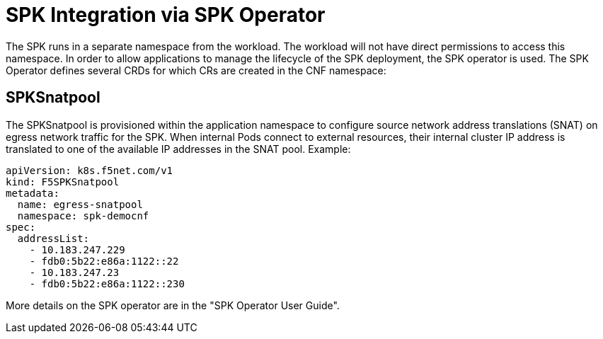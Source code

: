 [id="k8s-best-practices-spk-integration-via-spk-operator"]
[id="spk-integration-via-spk-operator"]
= SPK Integration via SPK Operator

The SPK runs in a separate namespace from the workload. The workload will not have direct permissions to access this namespace. In order to allow applications to manage the lifecycle of the SPK deployment, the SPK operator is used. The SPK Operator defines several CRDs for which CRs are created in the CNF namespace:


[id="cnf-best-practices-spksnatpool"]
== SPKSnatpool
The SPKSnatpool is provisioned within the application namespace to configure source network address translations (SNAT) on egress network traffic for the SPK. When internal Pods connect to external resources, their internal cluster IP address is translated to one of the available IP addresses in the SNAT pool. Example:

[source,yaml]
----
apiVersion: k8s.f5net.com/v1
kind: F5SPKSnatpool
metadata:
  name: egress-snatpool
  namespace: spk-democnf
spec:
  addressList:
    - 10.183.247.229
    - fdb0:5b22:e86a:1122::22
    - 10.183.247.23
    - fdb0:5b22:e86a:1122::230
----

More details on the SPK operator are in the "SPK Operator User Guide".
